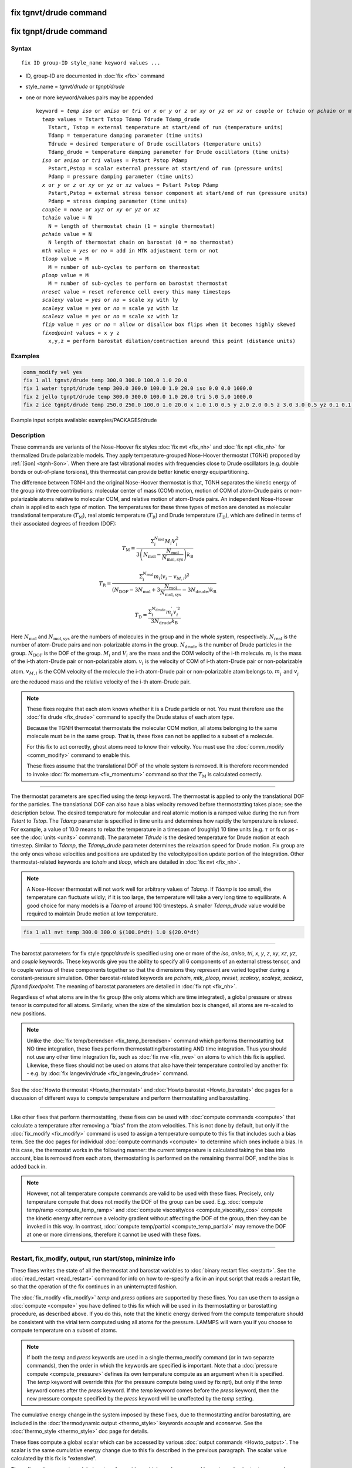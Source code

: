 .. index:: fix tgnvt/drude
.. index:: fix tgnpt/drude

fix tgnvt/drude command
=======================

fix tgnpt/drude command
=======================


Syntax
""""""

.. parsed-literal::

   fix ID group-ID style_name keyword values ...

* ID, group-ID are documented in :doc:`fix <fix>` command
* style_name = *tgnvt/drude* or *tgnpt/drude*
* one or more keyword/values pairs may be appended

  .. parsed-literal::

     keyword = *temp* *iso* or *aniso* or *tri* or *x* or *y* or *z* or *xy* or *yz* or *xz* or *couple* or *tchain* or *pchain* or *mtk* or *tloop* or *ploop* or *nreset* or *scalexy* or *scaleyz* or *scalexz* or *flip* or *fixedpoint*
       *temp* values = Tstart Tstop Tdamp Tdrude Tdamp_drude
         Tstart, Tstop = external temperature at start/end of run (temperature units)
         Tdamp = temperature damping parameter (time units)
         Tdrude = desired temperature of Drude oscillators (temperature units)
         Tdamp_drude = temperature damping parameter for Drude oscillators (time units)
       *iso* or *aniso* or *tri* values = Pstart Pstop Pdamp
         Pstart,Pstop = scalar external pressure at start/end of run (pressure units)
         Pdamp = pressure damping parameter (time units)
       *x* or *y* or *z* or *xy* or *yz* or *xz* values = Pstart Pstop Pdamp
         Pstart,Pstop = external stress tensor component at start/end of run (pressure units)
         Pdamp = stress damping parameter (time units)
       *couple* = *none* or *xyz* or *xy* or *yz* or *xz*
       *tchain* value = N
         N = length of thermostat chain (1 = single thermostat)
       *pchain* value = N
         N length of thermostat chain on barostat (0 = no thermostat)
       *mtk* value = *yes* or *no* = add in MTK adjustment term or not
       *tloop* value = M
         M = number of sub-cycles to perform on thermostat
       *ploop* value = M
         M = number of sub-cycles to perform on barostat thermostat
       *nreset* value = reset reference cell every this many timesteps
       *scalexy* value = *yes* or *no* = scale xy with ly
       *scaleyz* value = *yes* or *no* = scale yz with lz
       *scalexz* value = *yes* or *no* = scale xz with lz
       *flip* value = *yes* or *no* = allow or disallow box flips when it becomes highly skewed
       *fixedpoint* values = x y z
         x,y,z = perform barostat dilation/contraction around this point (distance units)

Examples
""""""""

.. code-block:: LAMMPS

   comm_modify vel yes
   fix 1 all tgnvt/drude temp 300.0 300.0 100.0 1.0 20.0
   fix 1 water tgnpt/drude temp 300.0 300.0 100.0 1.0 20.0 iso 0.0 0.0 1000.0
   fix 2 jello tgnpt/drude temp 300.0 300.0 100.0 1.0 20.0 tri 5.0 5.0 1000.0
   fix 2 ice tgnpt/drude temp 250.0 250.0 100.0 1.0 20.0 x 1.0 1.0 0.5 y 2.0 2.0 0.5 z 3.0 3.0 0.5 yz 0.1 0.1 0.5 xz 0.2 0.2 0.5 xy 0.3 0.3 0.5 nreset 1000

Example input scripts available: examples/PACKAGES/drude

Description
"""""""""""

These commands are variants of the Nose-Hoover fix styles :doc:`fix nvt
<fix_nh>` and :doc:`fix npt <fix_nh>` for thermalized Drude polarizable
models.  They apply temperature-grouped Nose-Hoover thermostat (TGNH)
proposed by :ref:`(Son) <tgnh-Son>`.  When there are fast vibrational
modes with frequencies close to Drude oscillators (e.g. double bonds or
out-of-plane torsions), this thermostat can provide better kinetic
energy equipartitioning.

The difference between TGNH and the original Nose-Hoover thermostat is that,
TGNH separates the kinetic energy of the group into three contributions:
molecular center of mass (COM) motion,
motion of COM of atom-Drude pairs or non-polarizable atoms relative to molecular COM,
and relative motion of atom-Drude pairs.
An independent Nose-Hoover chain is applied to each type of motion.
The temperatures for these three types of motion are denoted as
molecular translational temperature (:math:`T_\mathrm{M}`), real atomic temperature (:math:`T_\mathrm{R}`) and Drude temperature (:math:`T_\mathrm{D}`),
which are defined in terms of their associated degrees of freedom (DOF):

.. math::

    T_\mathrm{M}=\frac{\Sigma_{i}^{N_\mathrm{mol}} M_i V_i^2}{3 \left ( N_\mathrm{mol} - \frac{N_\mathrm{mol}}{N_\mathrm{mol,sys}} \right ) k_\mathrm{B}}

.. math::

    T_\mathrm{R}=\frac{\Sigma_{i}^{N_\mathrm{real}} m_i (v_i-v_{M,i})^2}{(N_\mathrm{DOF} - 3 N_\mathrm{mol} + 3 \frac{N_\mathrm{mol}}{N_\mathrm{mol,sys}} - 3 N_\mathrm{drude}) k_\mathrm{B}}

.. math::

    T_\mathrm{D}=\frac{\Sigma_{i}^{N_\mathrm{drude}} m_i^{\prime} v_i^{\prime 2}}{3 N_\mathrm{drude} k_\mathrm{B}}

Here :math:`N_\mathrm{mol}` and :math:`N_\mathrm{mol,sys}` are the numbers of molecules in the group and in the whole system, respectively.
:math:`N_\mathrm{real}` is the number of atom-Drude pairs and non-polarizable atoms in the group.
:math:`N_\mathrm{drude}` is the number of Drude particles in the group.
:math:`N_\mathrm{DOF}` is the DOF of the group.
:math:`M_i` and :math:`V_i` are the mass and the COM velocity of the i-th molecule.
:math:`m_i` is the mass of the i-th atom-Drude pair or non-polarizable atom.
:math:`v_i` is the velocity of COM of i-th atom-Drude pair or non-polarizable atom.
:math:`v_{M,i}` is the COM velocity of the molecule the i-th atom-Drude pair or non-polarizable atom belongs to.
:math:`m_i^\prime` and :math:`v_i^\prime` are the reduced mass and the relative velocity of the i-th atom-Drude pair.

.. note::

   These fixes require that each atom knows whether it is a Drude particle or
   not.  You must therefore use the :doc:`fix drude <fix_drude>` command to
   specify the Drude status of each atom type.

   Because the TGNH thermostat thermostats the molecular COM motion,
   all atoms belonging to the same molecule must be in the same group.
   That is, these fixes can not be applied to a subset of a molecule.

   For this fix to act correctly, ghost atoms need to know their velocity.
   You must use the :doc:`comm_modify <comm_modify>` command to enable this.

   These fixes assume that the translational DOF of the whole system is removed.
   It is therefore recommended to invoke :doc:`fix momentum <fix_momentum>` command so that the :math:`T_\mathrm{M}` is calculated correctly.

----------

The thermostat parameters are specified using the *temp* keyword.
The thermostat is applied to only the translational DOF
for the particles.  The translational DOF can also have
a bias velocity removed before thermostatting takes place; see the
description below.  The desired temperature for molecular and real atomic motion is a
ramped value during the run from *Tstart* to *Tstop*\ .  The *Tdamp*
parameter is specified in time units and determines how rapidly the
temperature is relaxed.  For example, a value of 10.0 means to relax
the temperature in a timespan of (roughly) 10 time units (e.g. :math:`\tau`
or fs or ps - see the :doc:`units <units>` command).
The parameter *Tdrude* is the desired temperature for Drude motion at each timestep.
Similar to *Tdamp*, the *Tdamp_drude* parameter determines the relaxation speed for Drude motion.
Fix group are the only ones whose velocities and positions are updated
by the velocity/position update portion of the integration.
Other thermostat-related keywords are *tchain*\  and *tloop*\ ,
which are detailed in :doc:`fix nvt <fix_nh>`.

.. note::

   A Nose-Hoover thermostat will not work well for arbitrary values
   of *Tdamp*\ .  If *Tdamp* is too small, the temperature can fluctuate
   wildly; if it is too large, the temperature will take a very long time
   to equilibrate.  A good choice for many models is a *Tdamp* of around
   100 timesteps.  A smaller *Tdamp_drude* value would be required
   to maintain Drude motion at low temperature.

.. code-block:: LAMMPS

   fix 1 all nvt temp 300.0 300.0 $(100.0*dt) 1.0 $(20.0*dt)

----------

The barostat parameters for fix style *tgnpt/drude* is specified
using one or more of the *iso*\ , *aniso*\ , *tri*\ , *x*\ , *y*\ , *z*\ , *xy*\ ,
*xz*\ , *yz*\ , and *couple* keywords.  These keywords give you the
ability to specify all 6 components of an external stress tensor, and
to couple various of these components together so that the dimensions
they represent are varied together during a constant-pressure
simulation. Other barostat-related keywords are *pchain*\ , *mtk*\ , *ploop*\ ,
*nreset*\ , *scalexy*\ , *scaleyz*\ , *scalexz*\ , *flip*\ and *fixedpoint*.
The meaning of barostat parameters are detailed in :doc:`fix npt <fix_nh>`.

Regardless of what atoms are in the fix group (the only atoms which
are time integrated), a global pressure or stress tensor is computed
for all atoms.  Similarly, when the size of the simulation box is
changed, all atoms are re-scaled to new positions.

.. note::

   Unlike the :doc:`fix temp/berendsen <fix_temp_berendsen>` command
   which performs thermostatting but NO time integration, these fixes
   perform thermostatting/barostatting AND time integration.  Thus you
   should not use any other time integration fix, such as :doc:`fix nve <fix_nve>` on atoms to which this fix is applied.
   Likewise, these fixes should not be used on atoms that also
   have their temperature controlled by another fix - e.g. by :doc:`fix langevin/drude <fix_langevin_drude>` command.

See the :doc:`Howto thermostat <Howto_thermostat>` and :doc:`Howto barostat <Howto_barostat>` doc pages for a discussion of different
ways to compute temperature and perform thermostatting and
barostatting.

----------

Like other fixes that perform thermostatting, these fixes can
be used with :doc:`compute commands <compute>` that calculate a
temperature after removing a "bias" from the atom velocities.
This is not done by default, but only if the :doc:`fix_modify <fix_modify>` command
is used to assign a temperature compute to this fix that includes such
a bias term.  See the doc pages for individual :doc:`compute commands <compute>` to determine which ones include a bias.  In
this case, the thermostat works in the following manner: the current
temperature is calculated taking the bias into account, bias is
removed from each atom, thermostatting is performed on the remaining
thermal DOF, and the bias is added back in.

.. note::

   However, not all temperature compute commands are valid to be used with these fixes.
   Precisely, only temperature compute that does not modify the DOF of the group can be used.
   E.g. :doc:`compute temp/ramp <compute_temp_ramp>` and :doc:`compute viscosity/cos <compute_viscosity_cos>`
   compute the kinetic energy after remove a velocity gradient without affecting the DOF of the group,
   then they can be invoked in this way.
   In contrast, :doc:`compute temp/partial <compute_temp_partial>` may remove the DOF at one or more dimensions,
   therefore it cannot be used with these fixes.

----------

Restart, fix_modify, output, run start/stop, minimize info
"""""""""""""""""""""""""""""""""""""""""""""""""""""""""""

These fixes writes the state of all the thermostat and barostat
variables to :doc:`binary restart files <restart>`.  See the
:doc:`read_restart <read_restart>` command for info on how to re-specify
a fix in an input script that reads a restart file, so that the
operation of the fix continues in an uninterrupted fashion.

The :doc:`fix_modify <fix_modify>` *temp* and *press* options are
supported by these fixes.  You can use them to assign a :doc:`compute
<compute>` you have defined to this fix which will be used in its
thermostatting or barostatting procedure, as described above.  If you
do this, note that the kinetic energy derived from the compute
temperature should be consistent with the virial term computed using
all atoms for the pressure.  LAMMPS will warn you if you choose to
compute temperature on a subset of atoms.

.. note::

   If both the *temp* and *press* keywords are used in a single
   thermo_modify command (or in two separate commands), then the order
   in which the keywords are specified is important.  Note that a
   :doc:`pressure compute <compute_pressure>` defines its own
   temperature compute as an argument when it is specified.  The
   *temp* keyword will override this (for the pressure compute being
   used by fix npt), but only if the *temp* keyword comes after the
   *press* keyword.  If the *temp* keyword comes before the *press*
   keyword, then the new pressure compute specified by the *press*
   keyword will be unaffected by the *temp* setting.

The cumulative energy change in the system imposed by these fixes, due
to thermostatting and/or barostatting, are included in the
:doc:`thermodynamic output <thermo_style>` keywords *ecouple* and
*econserve*.  See the :doc:`thermo_style <thermo_style>` doc page for
details.

These fixes compute a global scalar which can be accessed by various
:doc:`output commands <Howto_output>`.  The scalar is the same
cumulative energy change due to this fix described in the previous
paragraph.  The scalar value calculated by this fix is "extensive".

These fixes also compute a global vector of quantities, which can be
accessed by various :doc:`output commands <Howto_output>`.  The vector
values are "intensive".  The vector stores the three temperatures
:math:`T_\mathrm{M}`, :math:`T_\mathrm{R}` and :math:`T_\mathrm{D}`.

These fixes can ramp their external temperature and pressure over
multiple runs, using the *start* and *stop* keywords of the :doc:`run
<run>` command.  See the :doc:`run <run>` command for details of how
to do this.

These fixes are not invoked during :doc:`energy minimization
<minimize>`.

----------

Restrictions
""""""""""""

These fixes are only available when LAMMPS was built with the
USER-DRUDE package.  These fixes cannot be used with dynamic groups as
defined by the :doc:`group <group>` command.  These fixes cannot be
used in 2D simulations.

*X*\ , *y*\ , *z* cannot be barostatted if the associated dimension is not
periodic.  *Xy*\ , *xz*\ , and *yz* can only be barostatted if the
simulation domain is triclinic and the second dimension in the keyword
(\ *y* dimension in *xy*\ ) is periodic.  The :doc:`create_box <create_box>`,
:doc:`read data <read_data>`, and :doc:`read_restart <read_restart>`
commands specify whether the simulation box is orthogonal or
non-orthogonal (triclinic) and explain the meaning of the xy,xz,yz
tilt factors.

For the *temp* keyword, the final *Tstop* cannot be 0.0 since it would
make the external T = 0.0 at some timestep during the simulation which
is not allowed in the Nose/Hoover formulation.

The *scaleyz yes*\ , *scalexz yes*\ , and *scalexy yes* options
can only be used if the second dimension in the keyword is periodic,
and if the tilt factor is not coupled to the barostat via keywords
*tri*\ , *yz*\ , *xz*\ , and *xy*\ .

Related commands
""""""""""""""""

:doc:`fix drude <fix_drude>`, :doc:`fix nvt <fix_nh>`, :doc:`fix_npt <fix_nh>`,
:doc:`fix_modify <fix_modify>`

Default
"""""""

The keyword defaults are tchain = 3, pchain = 3, mtk = yes, tloop = 1,
ploop = 1, nreset = 0, couple = none,
flip = yes, scaleyz = scalexz = scalexy = yes if periodic in second
dimension and not coupled to barostat, otherwise no.

----------

.. _tgnh-Son:

**(Son)** Son, McDaniel, Cui and Yethiraj, J Phys Chem Lett, 10, 7523 (2019).
